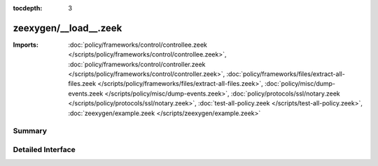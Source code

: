 :tocdepth: 3

zeexygen/__load__.zeek
======================


:Imports: :doc:`policy/frameworks/control/controllee.zeek </scripts/policy/frameworks/control/controllee.zeek>`, :doc:`policy/frameworks/control/controller.zeek </scripts/policy/frameworks/control/controller.zeek>`, :doc:`policy/frameworks/files/extract-all-files.zeek </scripts/policy/frameworks/files/extract-all-files.zeek>`, :doc:`policy/misc/dump-events.zeek </scripts/policy/misc/dump-events.zeek>`, :doc:`policy/protocols/ssl/notary.zeek </scripts/policy/protocols/ssl/notary.zeek>`, :doc:`test-all-policy.zeek </scripts/test-all-policy.zeek>`, :doc:`zeexygen/example.zeek </scripts/zeexygen/example.zeek>`

Summary
~~~~~~~

Detailed Interface
~~~~~~~~~~~~~~~~~~

